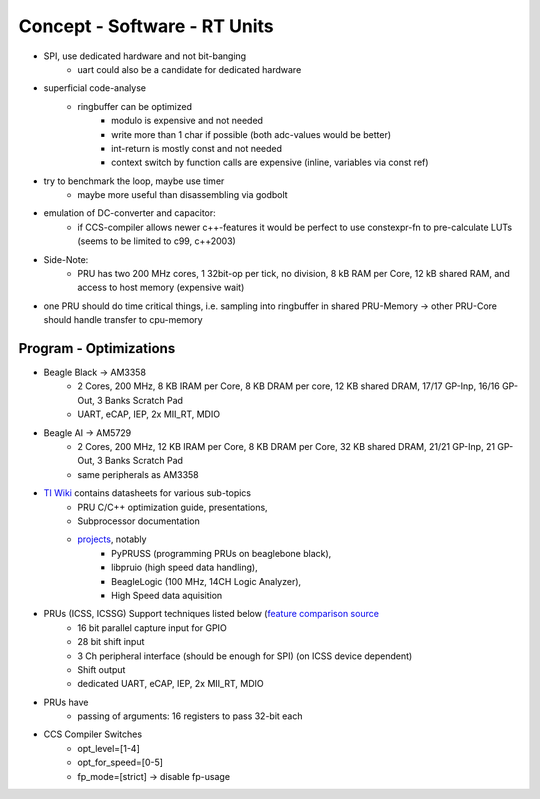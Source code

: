 Concept - Software - RT Units
=============================

- SPI, use dedicated hardware and not bit-banging
   - uart could also be a candidate for dedicated hardware
- superficial code-analyse
   - ringbuffer can be optimized
      - modulo is expensive and not needed
      - write more than 1 char if possible (both adc-values would be better)
      - int-return is mostly const and not needed
      - context switch by function calls are expensive (inline, variables via const ref)
- try to benchmark the loop, maybe use timer
   - maybe more useful than disassembling via godbolt
- emulation of DC-converter and capacitor:
   - if CCS-compiler allows newer c++-features it would be perfect to use constexpr-fn to pre-calculate LUTs (seems to be limited to c99, c++2003)
- Side-Note:
   - PRU has two 200 MHz cores, 1 32bit-op per tick, no division, 8 kB RAM per Core, 12 kB shared RAM, and access to host memory (expensive wait)
- one PRU should do time critical things, i.e. sampling into ringbuffer in shared PRU-Memory → other PRU-Core should handle transfer to cpu-memory

Program - Optimizations
-----------------------

- Beagle Black -> AM3358
    - 2 Cores, 200 MHz, 8 KB IRAM per Core, 8 KB DRAM per core, 12 KB shared DRAM, 17/17 GP-Inp, 16/16 GP-Out, 3 Banks Scratch Pad
    - UART, eCAP, IEP, 2x MII_RT, MDIO
- Beagle AI -> AM5729
    - 2 Cores, 200 MHz, 12 KB IRAM per Core, 8 KB DRAM per Core, 32 KB shared DRAM, 21/21 GP-Inp, 21 GP-Out, 3 Banks Scratch Pad
    - same peripherals as AM3358
- `TI Wiki <https://processors.wiki.ti.com/index.php/PRU-ICSS>`_ contains datasheets for various sub-topics
    - PRU C/C++ optimization guide, presentations,
    - Subprocessor documentation
    - `projects <https://processors.wiki.ti.com/index.php/PRU_Projects>`_, notably
        - PyPRUSS (programming PRUs on beaglebone black),
        - libpruio (high speed data handling),
        - BeagleLogic (100 MHz, 14CH Logic Analyzer),
        - High Speed data aquisition
- PRUs (ICSS, ICSSG) Support techniques listed below (`feature comparison source <http://www.ti.com/lit/sprac90>`_
    - 16 bit parallel capture input for GPIO
    - 28 bit shift input
    - 3 Ch peripheral interface (should be enough for SPI) (on ICSS device dependent)
    - Shift output
    - dedicated UART, eCAP, IEP, 2x MII_RT, MDIO
- PRUs have
    - passing of arguments: 16 registers to pass 32-bit each
- CCS Compiler Switches
    - opt_level=[1-4]
    - opt_for_speed=[0-5]
    - fp_mode=[strict] -> disable fp-usage
